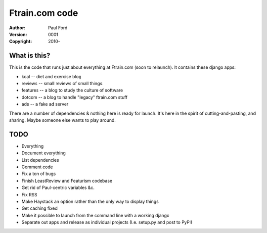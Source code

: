 Ftrain.com code
=========================

:Author: Paul Ford
:Version: $Revision: 0001 $
:Copyright: 2010-

What is this?
-------------

This is the code that runs just about everything at Ftrain.com (soon to relaunch). It contains these django apps:

- kcal -- diet and exercise blog
- reviews -- small reviews of small things
- features -- a blog to study the culture of software
- dotcom -- a blog to handle "legacy" ftrain.com stuff
- ads -- a fake ad server

There are a number of dependencies & nothing here is ready for launch. It's here in the spirit of cutting-and-pasting, and sharing. Maybe someone else wants to play around.

TODO
----
- Everything
- Document everything
- List dependencies
- Comment code
- Fix a ton of bugs
- Finish LeastReview and Featurism codebase
- Get rid of Paul-centric variables &c.
- Fix RSS
- Make Haystack an option rather than the only way to display things
- Get caching fixed
- Make it possible to launch from the command line with a working django
- Separate out apps and release as individual projects (I.e. setup.py
  and post to PyPI)

